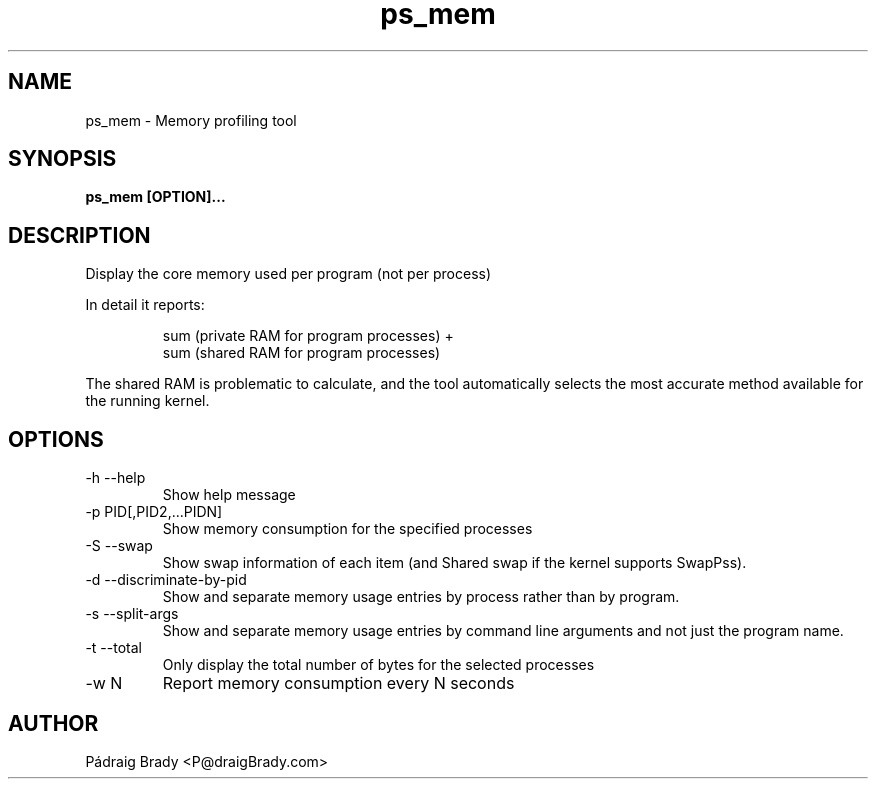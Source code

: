 .\" Simple man page to ps_mem script
.\" Contact fholec@redhat.com
.TH ps_mem 1 "04 October 2014" "" ""
.SH NAME
ps_mem \- Memory profiling tool
.SH SYNOPSIS
.B ps_mem [OPTION]...
.SH DESCRIPTION
Display the core memory used per program (not per process)
.br
.PP
In detail it reports:
.br
.PP
.RS
sum (private RAM for program processes) +
.br
sum (shared RAM for program processes)
.br
.RE
.PP
The shared RAM is problematic to calculate, and the tool automatically selects the most accurate method available for the running kernel.
.SH OPTIONS
.TP
\-h \-\-help
Show help message
.TP
\-p PID[,PID2,...PIDN]
Show memory consumption for the specified processes
.TP
\-S \-\-swap
Show swap information of each item
(and Shared swap if the kernel supports SwapPss).
.TP
\-d \-\-discriminate-by-pid
Show and separate memory usage entries by process
rather than by program.
.TP
\-s \-\-split\-args
Show and separate memory usage entries by command line arguments
and not just the program name.
.TP
\-t \-\-total
Only display the total number of bytes for the selected processes
.TP
\-w N
Report memory consumption every N seconds
.\".SH SEE ALSO
.\"
.\".SH BUGS
.\"No known bugs for this template, except you might want to replace the quotes if you copy from my blog.
.SH AUTHOR
Pádraig Brady <P@draigBrady.com>
